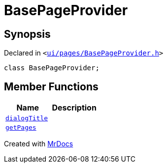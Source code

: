 [#BasePageProvider]
= BasePageProvider
:relfileprefix: 
:mrdocs:


== Synopsis

Declared in `&lt;https://github.com/PrismLauncher/PrismLauncher/blob/develop/ui/pages/BasePageProvider.h#L21[ui&sol;pages&sol;BasePageProvider&period;h]&gt;`

[source,cpp,subs="verbatim,replacements,macros,-callouts"]
----
class BasePageProvider;
----

== Member Functions
[cols=2]
|===
| Name | Description 

| xref:BasePageProvider/dialogTitle.adoc[`dialogTitle`] 
| 

| xref:BasePageProvider/getPages.adoc[`getPages`] 
| 

|===





[.small]#Created with https://www.mrdocs.com[MrDocs]#
